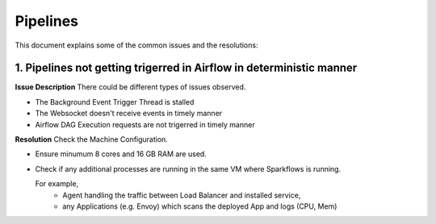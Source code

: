 Pipelines
============

This document explains some of the common issues and the resolutions:

1. Pipelines not getting trigerred in Airflow in deterministic manner
------------------------------------------------------------

**Issue Description**
There could be different types of issues observed.

* The Background Event Trigger Thread is stalled
* The Websocket doesn't receive events in timely manner
* Airflow DAG Execution requests are not trigerred in timely manner
  
**Resolution**
Check the Machine Configuration.

* Ensure minumum 8 cores and 16 GB RAM are used.
* Check if any additional processes are running in the same VM where Sparkflows is running.

  For example, 
    * Agent handling the traffic between Load Balancer and installed service, 
    * any Applications (e.g. Envoy) which scans the deployed App and logs (CPU, Mem)  
